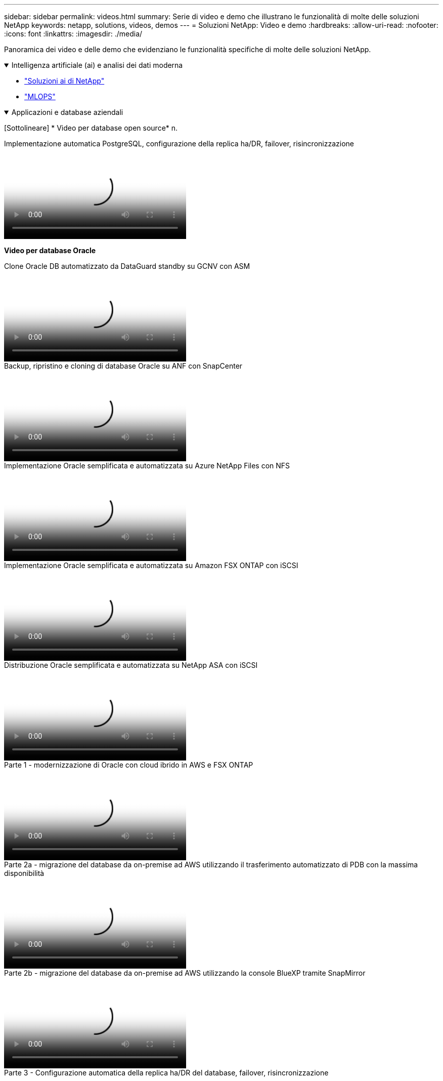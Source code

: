 ---
sidebar: sidebar 
permalink: videos.html 
summary: Serie di video e demo che illustrano le funzionalità di molte delle soluzioni NetApp 
keywords: netapp, solutions, videos, demos 
---
= Soluzioni NetApp: Video e demo
:hardbreaks:
:allow-uri-read: 
:nofooter: 
:icons: font
:linkattrs: 
:imagesdir: ./media/


[role="lead"]
Panoramica dei video e delle demo che evidenziano le funzionalità specifiche di molte delle soluzioni NetApp.

.Intelligenza artificiale (ai) e analisi dei dati moderna
[#ai%collapsible%open]
====
* link:https://www.youtube.com/playlist?list=PLdXI3bZJEw7nSrRhuolRPYqvSlGLuTOAO["Soluzioni ai di NetApp"^]
* link:https://www.youtube.com/playlist?list=PLdXI3bZJEw7n1sWK-QGq4QMI1VBJS-ZZW["MLOPS"^]


====
.Applicazioni e database aziendali
[#db%collapsible%open]
====
[Sottolineare] * Video per database open source* n.

.Implementazione automatica PostgreSQL, configurazione della replica ha/DR, failover, risincronizzazione
video::c381b887-8c8b-4d7d-8b0f-b0c0010c5c04[panopto,width=360]
[Underline]#*Video per database Oracle*#

.Clone Oracle DB automatizzato da DataGuard standby su GCNV con ASM
video::74062c18-b120-45b7-9bf9-b2db00f73675[panopto,width=360]
.Backup, ripristino e cloning di database Oracle su ANF con SnapCenter
video::960fb370-c6e0-4406-b6d5-b110014130e8[panopto,width=360]
.Implementazione Oracle semplificata e automatizzata su Azure NetApp Files con NFS
video::d1c859b6-e45a-44c7-8361-b10f012fc89b[panopto,width=360]
.Implementazione Oracle semplificata e automatizzata su Amazon FSX ONTAP con iSCSI
video::81e389a0-d9b8-495c-883b-b0d701710847[panopto,width=360]
.Distribuzione Oracle semplificata e automatizzata su NetApp ASA con iSCSI
video::79095731-6b02-41d5-9fa1-b0c00100d055[panopto,width=360]
.Parte 1 - modernizzazione di Oracle con cloud ibrido in AWS e FSX ONTAP
video::b1a7bb05-caea-44a0-bd9a-b01200f372e9[panopto,width=360]
.Parte 2a - migrazione del database da on-premise ad AWS utilizzando il trasferimento automatizzato di PDB con la massima disponibilità
video::bb088a3e-bbfb-4927-bf44-b01200f38b17[panopto,width=360]
.Parte 2b - migrazione del database da on-premise ad AWS utilizzando la console BlueXP tramite SnapMirror
video::c0df32f8-d6d3-4b79-b0bd-b01200f3a2e8[panopto,width=360]
.Parte 3 - Configurazione automatica della replica ha/DR del database, failover, risincronizzazione
video::5fd03759-a691-4007-9748-b01200f3b79c[panopto,width=360]
.Parte 4a - clone del database per sviluppo/test con interfaccia utente SnapCenter dalla copia di standby replicata
video::2f731d7c-0873-4a4d-8491-b01200f90a82[panopto,width=360]
.Parte 4b - Backup, ripristino e clonazione del database con l'interfaccia utente di SnapCenter
video::97790d62-ff19-40e0-9784-b01200f920ed[panopto,width=360]
.Parte 4c - Backup e ripristino del database con backup e ripristino di BlueXP SaaS Apps
video::4b0fd212-7641-46b8-9e55-b01200f9383a[panopto,width=360]
[Sottolineato] * Video per database SQL Server* n.

.Implementa SQL Server su AWS EC2 usando Amazon FSX ONTAP
video::27f28284-433d-4273-8748-b01200fb3cd7[panopto,width=360]
.Oracle Multi-tenant Pluggable Database Clone con snapshot di storage
video::krzMWjrrMb0[youtube,width=360]
.Implementazione automatizzata di Oracle 19c RAC su FlexPod con Ansible
video::VcQMJIRzhoY[youtube,width=360]
*Case study*

* link:https://customers.netapp.com/en/sap-azure-netapp-files-case-study["SAP su Azure NetApp Files"^]


====
.Multicloud ibrido (HMC)
[#hmc%collapsible%open]
====
[Sottolineato] * Video per AWS/VMC* n.

.Storage connesso guest Windows con FSX ONTAP utilizzando iSCSI
video::0d03e040-634f-4086-8cb5-b01200fb8515[panopto,width=360]
.Storage connesso guest Linux con FSX ONTAP con NFS
video::c3befe1b-4f32-4839-a031-b01200fb6d60[panopto,width=360]
.Risparmi sul TCO di VMware Cloud su AWS con Amazon FSX ONTAP
video::f0fedec5-dc17-47af-8821-b01200f00e08[panopto,width=360]
.Datastore supplementare di VMware Cloud su AWS con Amazon FSX ONTAP
video::2065dcc1-f31a-4e71-a7d5-b01200f01171[panopto,width=360]
.Installazione della configurazione e dell'implementazione di VMware HCX per VMC
video::6132c921-a44c-4c81-aab7-b01200fb5d29[panopto,width=360]
.Dimostrazione della migrazione VMotion con VMware HCX per VMC ed FSX ONTAP
video::52661f10-3f90-4f3d-865a-b01200f06d31[panopto,width=360]
.Dimostrazione della migrazione a freddo con VMware HCX per VMC ed FSX ONTAP
video::685c0dc2-9d8a-42ff-b46d-b01200f056b0[panopto,width=360]
[Sottolineato] * Video per Azure/AVS* n.

.Panoramica del datastore supplementare della soluzione VMware Azure con Azure NetApp Files
video::8c5ddb30-6c31-4cde-86e2-b01200effbd6[panopto,width=360]
. Soluzione VMware Azure DR con Cloud Volumes ONTAP, SnapCenter e JetStream
video::5cd19888-8314-4cfc-ba30-b01200efff4f[panopto,width=360]
.Dimostrazione della migrazione a freddo con VMware HCX per AVS e ANF
video::b7ffa5ad-5559-4e56-a166-b01200f025bc[panopto,width=360]
.Dimostrazione di VMotion con VMware HCX per AVS e ANF
video::986bb505-6f3d-4a5a-b016-b01200f03f18[panopto,width=360]
.Dimostrazione della migrazione in blocco con VMware HCX per AVS e ANF
video::255640f5-4dff-438c-8d50-b01200f017d1[panopto,width=360]
====
.MultiCloud ibrido con Red Hat OpenShift
[#rhhc%collapsible%open]
====
.Snapshot/Ripristino per le applicazioni su Red Hat OpenShift Service su cluster AWS (ROSA) con storage Amazon FSX ONTAP
video::36ecf505-5d1d-4e99-a6f8-b11c00341793[panopto,width=360]
.Integrazione di FSX ONTAP con Trident
video::621ae20d-7567-4bbf-809d-b01200fa7a68[panopto,width=360]
.Failover e failback delle app su ROSA con FSX ONTAP
video::e9a07d79-42a1-4480-86be-b01200fa62f5[panopto,width=360]
====
.Virtualizzazione
[#virtualization%collapsible%open]
====
* link:vmware/vsphere_demos_videos.html["Raccolta video VMware"]


====
.Container/Kubernetes
[#containers%collapsible%open]
====
* link:containers/a-w-n_videos_and_demos.html["Video NetApp con Google anthos"]
* link:containers/vtwn_videos_and_demos.html["Video NetApp con VMware Tanzu"]
* link:containers/rh-os-n_videos_and_demos.html["Video di NetApp con Red Hat OpenShift"]


====
.Automazione della soluzione
[#automation%collapsible%open]
====
.Implementazione automatizzata di Oracle 19c RAC su FlexPod con Ansible
video::VcQMJIRzhoY[youtube,width=360]
====